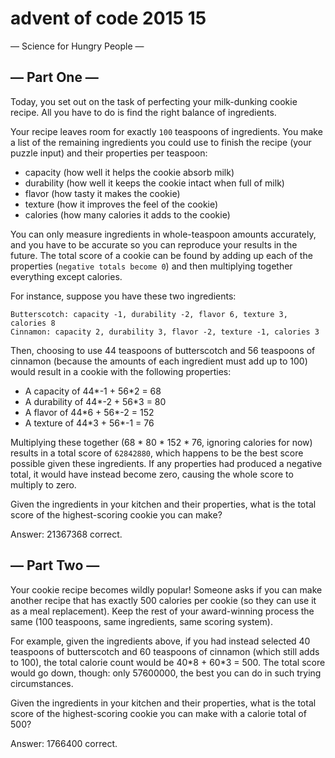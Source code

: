 * advent of code 2015 15
--- Science for Hungry People ---

** --- Part One ---

Today, you set out on the task of perfecting your milk-dunking cookie recipe. All you have to do is find the right balance of ingredients.

Your recipe leaves room for exactly ~100~ teaspoons of ingredients. You make a list of the remaining ingredients you could use to finish the recipe (your puzzle input) and their properties per teaspoon:

- capacity (how well it helps the cookie absorb milk)
- durability (how well it keeps the cookie intact when full of milk)
- flavor (how tasty it makes the cookie)
- texture (how it improves the feel of the cookie)
- calories (how many calories it adds to the cookie)

You can only measure ingredients in whole-teaspoon amounts accurately, and you have to be accurate so you can reproduce your results in the future. The total score of a cookie can be found by adding up each of the properties (~negative totals become 0~) and then multiplying together everything except calories.

For instance, suppose you have these two ingredients:

#+begin_example
Butterscotch: capacity -1, durability -2, flavor 6, texture 3, calories 8
Cinnamon: capacity 2, durability 3, flavor -2, texture -1, calories 3
#+end_example

Then, choosing to use 44 teaspoons of butterscotch and 56 teaspoons of cinnamon (because the amounts of each ingredient must add up to 100) would result in a cookie with the following properties:

- A capacity of 44*-1 + 56*2 = 68
- A durability of 44*-2 + 56*3 = 80
- A flavor of 44*6 + 56*-2 = 152
- A texture of 44*3 + 56*-1 = 76

Multiplying these together (68 * 80 * 152 * 76, ignoring calories for now) results in a total score of ~62842880~, which happens to be the best score possible given these ingredients. If any properties had produced a negative total, it would have instead become zero, causing the whole score to multiply to zero.

Given the ingredients in your kitchen and their properties, what is the total score of the highest-scoring cookie you can make?

Answer: 21367368 correct.

** --- Part Two ---

Your cookie recipe becomes wildly popular! Someone asks if you can make another recipe that has exactly 500 calories per cookie (so they can use it as a meal replacement). Keep the rest of your award-winning process the same (100 teaspoons, same ingredients, same scoring system).

For example, given the ingredients above, if you had instead selected 40 teaspoons of butterscotch and 60 teaspoons of cinnamon (which still adds to 100), the total calorie count would be 40*8 + 60*3 = 500. The total score would go down, though: only 57600000, the best you can do in such trying circumstances.

Given the ingredients in your kitchen and their properties, what is the total score of the highest-scoring cookie you can make with a calorie total of 500?

Answer: 1766400 correct.
